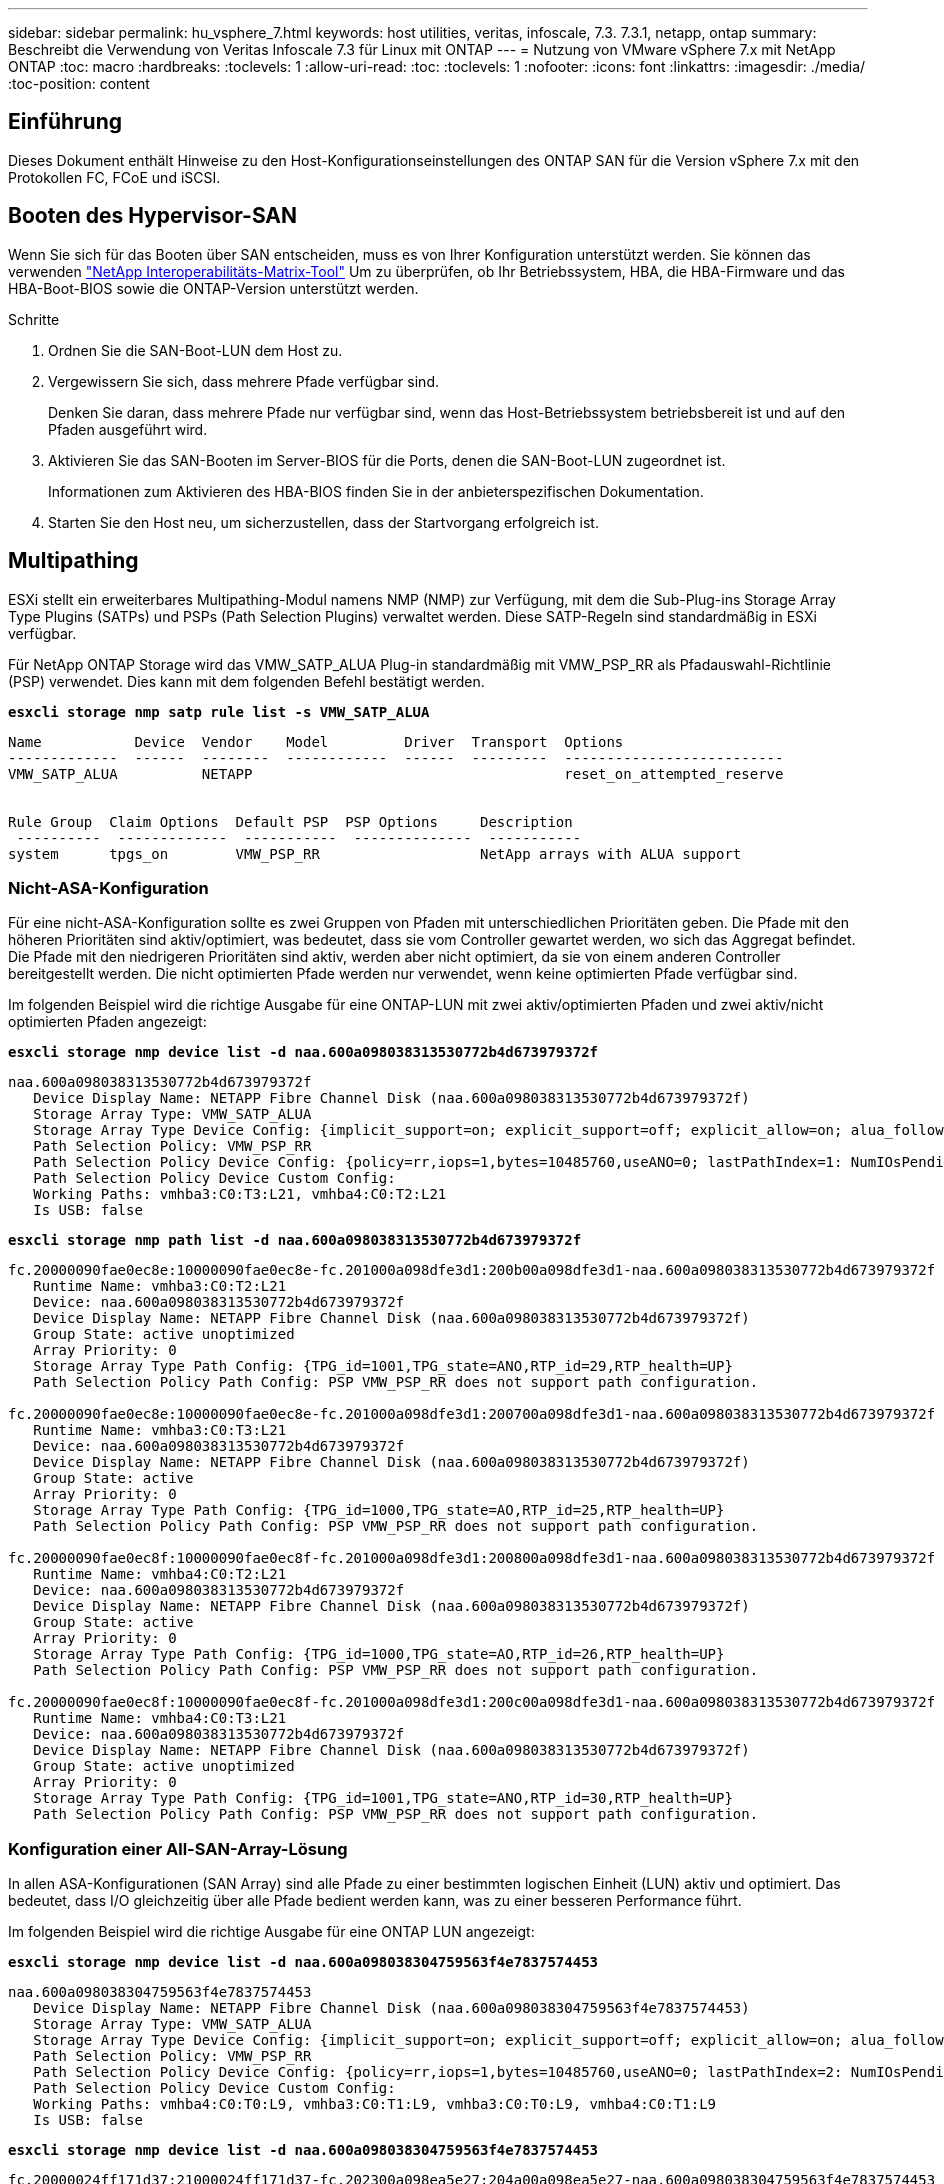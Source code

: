 ---
sidebar: sidebar 
permalink: hu_vsphere_7.html 
keywords: host utilities, veritas, infoscale, 7.3. 7.3.1, netapp, ontap 
summary: Beschreibt die Verwendung von Veritas Infoscale 7.3 für Linux mit ONTAP 
---
= Nutzung von VMware vSphere 7.x mit NetApp ONTAP
:toc: macro
:hardbreaks:
:toclevels: 1
:allow-uri-read: 
:toc: 
:toclevels: 1
:nofooter: 
:icons: font
:linkattrs: 
:imagesdir: ./media/
:toc-position: content




== Einführung

Dieses Dokument enthält Hinweise zu den Host-Konfigurationseinstellungen des ONTAP SAN für die Version vSphere 7.x mit den Protokollen FC, FCoE und iSCSI.



== Booten des Hypervisor-SAN

Wenn Sie sich für das Booten über SAN entscheiden, muss es von Ihrer Konfiguration unterstützt werden. Sie können das verwenden https://mysupport.netapp.com/matrix/imt.jsp?components=65623;64703;&solution=1&isHWU&src=IMT["NetApp Interoperabilitäts-Matrix-Tool"^] Um zu überprüfen, ob Ihr Betriebssystem, HBA, die HBA-Firmware und das HBA-Boot-BIOS sowie die ONTAP-Version unterstützt werden.

.Schritte
. Ordnen Sie die SAN-Boot-LUN dem Host zu.
. Vergewissern Sie sich, dass mehrere Pfade verfügbar sind.
+
Denken Sie daran, dass mehrere Pfade nur verfügbar sind, wenn das Host-Betriebssystem betriebsbereit ist und auf den Pfaden ausgeführt wird.

. Aktivieren Sie das SAN-Booten im Server-BIOS für die Ports, denen die SAN-Boot-LUN zugeordnet ist.
+
Informationen zum Aktivieren des HBA-BIOS finden Sie in der anbieterspezifischen Dokumentation.

. Starten Sie den Host neu, um sicherzustellen, dass der Startvorgang erfolgreich ist.




== Multipathing

ESXi stellt ein erweiterbares Multipathing-Modul namens NMP (NMP) zur Verfügung, mit dem die Sub-Plug-ins Storage Array Type Plugins (SATPs) und PSPs (Path Selection Plugins) verwaltet werden. Diese SATP-Regeln sind standardmäßig in ESXi verfügbar.

Für NetApp ONTAP Storage wird das VMW_SATP_ALUA Plug-in standardmäßig mit VMW_PSP_RR als Pfadauswahl-Richtlinie (PSP) verwendet. Dies kann mit dem folgenden Befehl bestätigt werden.

*`esxcli storage nmp satp rule list -s VMW_SATP_ALUA`*

[listing]
----
Name           Device  Vendor    Model         Driver  Transport  Options
-------------  ------  --------  ------------  ------  ---------  --------------------------
VMW_SATP_ALUA          NETAPP                                     reset_on_attempted_reserve


Rule Group  Claim Options  Default PSP  PSP Options     Description
 ----------  -------------  -----------  --------------  -----------
system      tpgs_on        VMW_PSP_RR                   NetApp arrays with ALUA support
----


=== Nicht-ASA-Konfiguration

Für eine nicht-ASA-Konfiguration sollte es zwei Gruppen von Pfaden mit unterschiedlichen Prioritäten geben. Die Pfade mit den höheren Prioritäten sind aktiv/optimiert, was bedeutet, dass sie vom Controller gewartet werden, wo sich das Aggregat befindet. Die Pfade mit den niedrigeren Prioritäten sind aktiv, werden aber nicht optimiert, da sie von einem anderen Controller bereitgestellt werden. Die nicht optimierten Pfade werden nur verwendet, wenn keine optimierten Pfade verfügbar sind.

Im folgenden Beispiel wird die richtige Ausgabe für eine ONTAP-LUN mit zwei aktiv/optimierten Pfaden und zwei aktiv/nicht optimierten Pfaden angezeigt:

*`esxcli storage nmp device list -d naa.600a098038313530772b4d673979372f`*

[listing]
----
naa.600a098038313530772b4d673979372f
   Device Display Name: NETAPP Fibre Channel Disk (naa.600a098038313530772b4d673979372f)
   Storage Array Type: VMW_SATP_ALUA
   Storage Array Type Device Config: {implicit_support=on; explicit_support=off; explicit_allow=on; alua_followover=on; action_OnRetryErrors=off; {TPG_id=1000,TPG_state=AO}{TPG_id=1001,TPG_state=ANO}}
   Path Selection Policy: VMW_PSP_RR
   Path Selection Policy Device Config: {policy=rr,iops=1,bytes=10485760,useANO=0; lastPathIndex=1: NumIOsPending=0,numBytesPending=0}
   Path Selection Policy Device Custom Config:
   Working Paths: vmhba3:C0:T3:L21, vmhba4:C0:T2:L21
   Is USB: false
----
*`esxcli storage nmp path list -d naa.600a098038313530772b4d673979372f`*

[listing]
----
fc.20000090fae0ec8e:10000090fae0ec8e-fc.201000a098dfe3d1:200b00a098dfe3d1-naa.600a098038313530772b4d673979372f
   Runtime Name: vmhba3:C0:T2:L21
   Device: naa.600a098038313530772b4d673979372f
   Device Display Name: NETAPP Fibre Channel Disk (naa.600a098038313530772b4d673979372f)
   Group State: active unoptimized
   Array Priority: 0
   Storage Array Type Path Config: {TPG_id=1001,TPG_state=ANO,RTP_id=29,RTP_health=UP}
   Path Selection Policy Path Config: PSP VMW_PSP_RR does not support path configuration.

fc.20000090fae0ec8e:10000090fae0ec8e-fc.201000a098dfe3d1:200700a098dfe3d1-naa.600a098038313530772b4d673979372f
   Runtime Name: vmhba3:C0:T3:L21
   Device: naa.600a098038313530772b4d673979372f
   Device Display Name: NETAPP Fibre Channel Disk (naa.600a098038313530772b4d673979372f)
   Group State: active
   Array Priority: 0
   Storage Array Type Path Config: {TPG_id=1000,TPG_state=AO,RTP_id=25,RTP_health=UP}
   Path Selection Policy Path Config: PSP VMW_PSP_RR does not support path configuration.

fc.20000090fae0ec8f:10000090fae0ec8f-fc.201000a098dfe3d1:200800a098dfe3d1-naa.600a098038313530772b4d673979372f
   Runtime Name: vmhba4:C0:T2:L21
   Device: naa.600a098038313530772b4d673979372f
   Device Display Name: NETAPP Fibre Channel Disk (naa.600a098038313530772b4d673979372f)
   Group State: active
   Array Priority: 0
   Storage Array Type Path Config: {TPG_id=1000,TPG_state=AO,RTP_id=26,RTP_health=UP}
   Path Selection Policy Path Config: PSP VMW_PSP_RR does not support path configuration.

fc.20000090fae0ec8f:10000090fae0ec8f-fc.201000a098dfe3d1:200c00a098dfe3d1-naa.600a098038313530772b4d673979372f
   Runtime Name: vmhba4:C0:T3:L21
   Device: naa.600a098038313530772b4d673979372f
   Device Display Name: NETAPP Fibre Channel Disk (naa.600a098038313530772b4d673979372f)
   Group State: active unoptimized
   Array Priority: 0
   Storage Array Type Path Config: {TPG_id=1001,TPG_state=ANO,RTP_id=30,RTP_health=UP}
   Path Selection Policy Path Config: PSP VMW_PSP_RR does not support path configuration.
----


=== Konfiguration einer All-SAN-Array-Lösung

In allen ASA-Konfigurationen (SAN Array) sind alle Pfade zu einer bestimmten logischen Einheit (LUN) aktiv und optimiert. Das bedeutet, dass I/O gleichzeitig über alle Pfade bedient werden kann, was zu einer besseren Performance führt.

Im folgenden Beispiel wird die richtige Ausgabe für eine ONTAP LUN angezeigt:

*`esxcli storage nmp device list -d naa.600a098038304759563f4e7837574453`*

[listing]
----
naa.600a098038304759563f4e7837574453
   Device Display Name: NETAPP Fibre Channel Disk (naa.600a098038304759563f4e7837574453)
   Storage Array Type: VMW_SATP_ALUA
   Storage Array Type Device Config: {implicit_support=on; explicit_support=off; explicit_allow=on; alua_followover=on; action_OnRetryErrors=off; {TPG_id=1001,TPG_state=AO}{TPG_id=1000,TPG_state=AO}}
   Path Selection Policy: VMW_PSP_RR
   Path Selection Policy Device Config: {policy=rr,iops=1,bytes=10485760,useANO=0; lastPathIndex=2: NumIOsPending=0,numBytesPending=0}
   Path Selection Policy Device Custom Config:
   Working Paths: vmhba4:C0:T0:L9, vmhba3:C0:T1:L9, vmhba3:C0:T0:L9, vmhba4:C0:T1:L9
   Is USB: false
----
*`esxcli storage nmp device list -d naa.600a098038304759563f4e7837574453`*

[listing]
----
fc.20000024ff171d37:21000024ff171d37-fc.202300a098ea5e27:204a00a098ea5e27-naa.600a098038304759563f4e7837574453
   Runtime Name: vmhba4:C0:T0:L9
   Device: naa.600a098038304759563f4e7837574453
   Device Display Name: NETAPP Fibre Channel Disk (naa.600a098038304759563f4e7837574453)
   Group State: active
   Array Priority: 0
   Storage Array Type Path Config: {TPG_id=1000,TPG_state=AO,RTP_id=6,RTP_health=UP}
   Path Selection Policy Path Config: PSP VMW_PSP_RR does not support path configuration.

fc.20000024ff171d36:21000024ff171d36-fc.202300a098ea5e27:201d00a098ea5e27-naa.600a098038304759563f4e7837574453
   Runtime Name: vmhba3:C0:T1:L9
   Device: naa.600a098038304759563f4e7837574453
   Device Display Name: NETAPP Fibre Channel Disk (naa.600a098038304759563f4e7837574453)
   Group State: active
   Array Priority: 0
   Storage Array Type Path Config: {TPG_id=1001,TPG_state=AO,RTP_id=3,RTP_health=UP}
   Path Selection Policy Path Config: PSP VMW_PSP_RR does not support path configuration.

fc.20000024ff171d36:21000024ff171d36-fc.202300a098ea5e27:201b00a098ea5e27-naa.600a098038304759563f4e7837574453
   Runtime Name: vmhba3:C0:T0:L9
   Device: naa.600a098038304759563f4e7837574453
   Device Display Name: NETAPP Fibre Channel Disk (naa.600a098038304759563f4e7837574453)
   Group State: active
   Array Priority: 0
   Storage Array Type Path Config: {TPG_id=1000,TPG_state=AO,RTP_id=1,RTP_health=UP}
   Path Selection Policy Path Config: PSP VMW_PSP_RR does not support path configuration.

fc.20000024ff171d37:21000024ff171d37-fc.202300a098ea5e27:201e00a098ea5e27-naa.600a098038304759563f4e7837574453
   Runtime Name: vmhba4:C0:T1:L9
   Device: naa.600a098038304759563f4e7837574453
   Device Display Name: NETAPP Fibre Channel Disk (naa.600a098038304759563f4e7837574453)
   Group State: active
   Array Priority: 0
   Storage Array Type Path Config: {TPG_id=1001,TPG_state=AO,RTP_id=4,RTP_health=UP}
   Path Selection Policy Path Config: PSP VMW_PSP_RR does not support path configuration.
----


== VVol

Virtual Volumes (VVols) sind ein VMware Objekttyp, der einer VM-Festplatte (Virtual Machine) entspricht, mit Snapshots und schnellen Klonen.

Die ONTAP Tools für VMware vSphere umfassen den VASA Provider für ONTAP, der den Integrationspunkt für VMware vCenter zur Nutzung von VVols-basiertem Storage bietet. Bei der Implementierung der ONTAP Tools OVA wird sie automatisch beim vCenter Server registriert und aktiviert den VASA Provider.

Wenn Sie einen VVols Datastore über die vCenter Benutzeroberfläche erstellen, sind Sie damit in der Lage, FlexVols als Backup Storage für den Datastore zu erstellen. VVols in einem VVols-Datastore können über einen Protokollendpunkt (PE) von ESXi Hosts auf zugreifen. In SAN-Umgebungen wird auf jedem FlexVol im Datastore eine 4-MB-LUN zur Verwendung als PE erstellt. Ein SAN PE ist eine administrative logische Einheit (Alu). VVols sind subsidiäre logische Einheiten (SLUs).

Bei der Verwendung von VVols gelten Standardanforderungen und Best Practices für SAN-Umgebungen, darunter (aber nicht beschränkt auf) die folgenden:

. Erstellen Sie mindestens eine SAN-LIF auf jedem Node pro SVM, die Sie verwenden möchten. Als Best Practice empfiehlt es sich, mindestens zwei pro Node zu erstellen, aber nicht mehr als nötig.
. Keine Single Points of Failure mehr Nutzung mehrerer VMkernel Netzwerkschnittstellen für verschiedene Subnetze, in denen bei Verwendung mehrerer virtueller Switches NIC-Teaming zum Einsatz kommt Alternativ können Sie mehrere physische NICs nutzen, die mit mehreren physischen Switches verbunden sind, um Hochverfügbarkeit und einen höheren Durchsatz bereitzustellen.
. Konfiguration des Zoning und/oder VLANs entsprechend den Anforderungen der Host-Konnektivität
. Stellen Sie sicher, dass alle erforderlichen Initiatoren in den Ziel-LIFs auf der gewünschten SVM protokolliert werden.



NOTE: Um den VASA Provider zu aktivieren, müssen Sie ONTAP Tools für VMware vSphere implementieren. Vasa Provider managt alle igroup-Einstellungen für Sie. Es müssen also keine Initiatorgruppen in einer VVols Umgebung erstellt oder gemanagt werden.

NetApp empfiehlt derzeit nicht, alle VVols-Einstellungen vom Standard zu ändern.

Siehe https://mysupport.netapp.com/matrix/imt.jsp?components=65623;64703;&solution=1&isHWU&src=IMT["NetApp Interoperabilitäts-Matrix-Tool"^] Für bestimmte Versionen der ONTAP Tools oder Legacy VASA Provider für Ihre spezifischen Versionen von vSphere und ONTAP.

Weitere Informationen zum Bereitstellen und Verwalten von VVols finden Sie auch in der Dokumentation zu ONTAP-Tools für VMware vSphere link:https://docs.netapp.com/us-en/netapp-solutions/hybrid-cloud/vsphere_ontap_ontap_for_vsphere.html["TR-4597"^] Und link:https://www.netapp.com/pdf.html?item=/media/13555-tr4400pdf.pdf["TR-4400:"^]



== Empfohlene Einstellungen



=== ATS-Verriegelung

ATS-Sperrung ist *obligatorisch* für VAAI-kompatiblen Speicher und ein Upgrade auf VMFS5. Außerdem ist für ordnungsgemäße Interoperabilität und optimale VMFS-Shared Storage-I/O-Performance mit ONTAP LUNs erforderlich. Weitere Informationen zum Aktivieren der ATS-Sperrung finden Sie in der VMware-Dokumentation.

[cols="4*"]
|===
| Einstellungen | Standard | ONTAP empfohlen | Beschreibung 


| HardwareBeschleunigungsverriegelung | 1 | 1 | Ermöglicht die Verwendung von ATS-Verriegelung (Atomic Test and Set) 


| Festplatten-IOPS | 1000 | 1 | IOPS-Limit: Das Round Robin PSP-System erreicht standardmäßig ein IOPS-Limit von 1000. In diesem Standardfall wird ein neuer Pfad verwendet, nachdem 1000 I/O-Vorgänge ausgegeben wurden. 


| Disk/QFullSampleSize | 0 | 32 | Die Anzahl der „QUEUE FULL“- oder „BUSY“-Bedingungen, die es dauert, bevor ESXi beginnt, zu drosseln. 
|===

NOTE: Aktivieren Sie die Space-Alloc-Einstellung für alle LUNs, die VMware vSphere zugeordnet sind, damit UNMAP funktioniert. Weitere Informationen finden Sie in der ONTAP-Dokumentation.



=== Timeouts für Gastbetriebssysteme

Sie können die virtuellen Maschinen manuell mit den empfohlenen Einstellungen für das Gastbetriebssystem konfigurieren. Nach den Tuning-Updates müssen Sie den Gast neu starten, damit die Updates wirksam werden.

*GOS Timeout Werte:*

[cols="2*"]
|===
| Gastbetriebssystem-Typ | Zeitüberschreitungen 


| Linux-Varianten | Zeitüberschreitung bei Festplatte = 60 


| Windows | Zeitüberschreitung bei Festplatte = 60 


| Solaris | Disk-Timeout = 60 Taced Retry = 300 Not Ready retry = 300 RESET-Retry = 30 max.drossel = 32 min.drossel = 8 
|===


=== Überprüfung der abstimmbaren vSphere-Lösung

Mit dem folgenden Befehl können Sie die Einstellung HardwareAcceleratedLocking überprüfen.

*`esxcli system settings  advanced list --option /VMFS3/HardwareAcceleratedLocking`*

[listing]
----
   Path: /VMFS3/HardwareAcceleratedLocking
   Type: integer
   Int Value: 1
   Default Int Value: 1
   Min Value: 0
   Max Value: 1
   String Value:
   Default String Value:
   Valid Characters:
   Description: Enable hardware accelerated VMFS locking (requires compliant hardware). Please see http://kb.vmware.com/kb/2094604 before disabling this option.
----


=== Überprüfen der Festplatten-IOPS-Einstellung

Überprüfen Sie die IOPS-Einstellung mit dem folgenden Befehl.

*`esxcli storage nmp device list -d naa.600a098038304731783f506670553355`*

[listing]
----
naa.600a098038304731783f506670553355
   Device Display Name: NETAPP Fibre Channel Disk (naa.600a098038304731783f506670553355)
   Storage Array Type: VMW_SATP_ALUA
   Storage Array Type Device Config: {implicit_support=on; explicit_support=off; explicit_allow=on; alua_followover=on; action_OnRetryErrors=off; {TPG_id=1000,TPG_state=ANO}{TPG_id=1001,TPG_state=AO}}
   Path Selection Policy: VMW_PSP_RR
   Path Selection Policy Device Config: {policy=rr,iops=1,bytes=10485760,useANO=0; lastPathIndex=0: NumIOsPending=0,numBytesPending=0}
   Path Selection Policy Device Custom Config:
   Working Paths: vmhba4:C0:T0:L82, vmhba3:C0:T0:L82
   Is USB: false
----


=== Validieren der QFullSampleSize

Verwenden Sie den folgenden Befehl, um die QFullSampleSize zu überprüfen

*`esxcli system settings  advanced list --option /Disk/QFullSampleSize`*

[listing]
----
   Path: /Disk/QFullSampleSize
   Type: integer
   Int Value: 32
   Default Int Value: 0
   Min Value: 0
   Max Value: 64
   String Value:
   Default String Value:
   Valid Characters:
   Description: Default I/O samples to monitor for detecting non-transient queue full condition. Should be nonzero to enable queue depth throttling. Device specific QFull options will take precedence over this value if set.
----


== Bekannte Probleme

Es sind keine Probleme bekannt.



== Verwandte Links

* link:https://www.netapp.com/media/13550-tr4597.pdf["TR-4597-VMware vSphere with ONTAP"^]
* link:https://kb.vmware.com/s/article/2031038["Unterstützung von VMware vSphere 5.x, 6.x und 7.x mit NetApp MetroCluster (2031038)"^]
* link:https://kb.vmware.com/s/article/83370["NetApp ONTAP mit NetApp SnapMirror Business Continuity (SM-BC) mit VMware vSphere Metro Storage Cluster (vMSC)"^]

